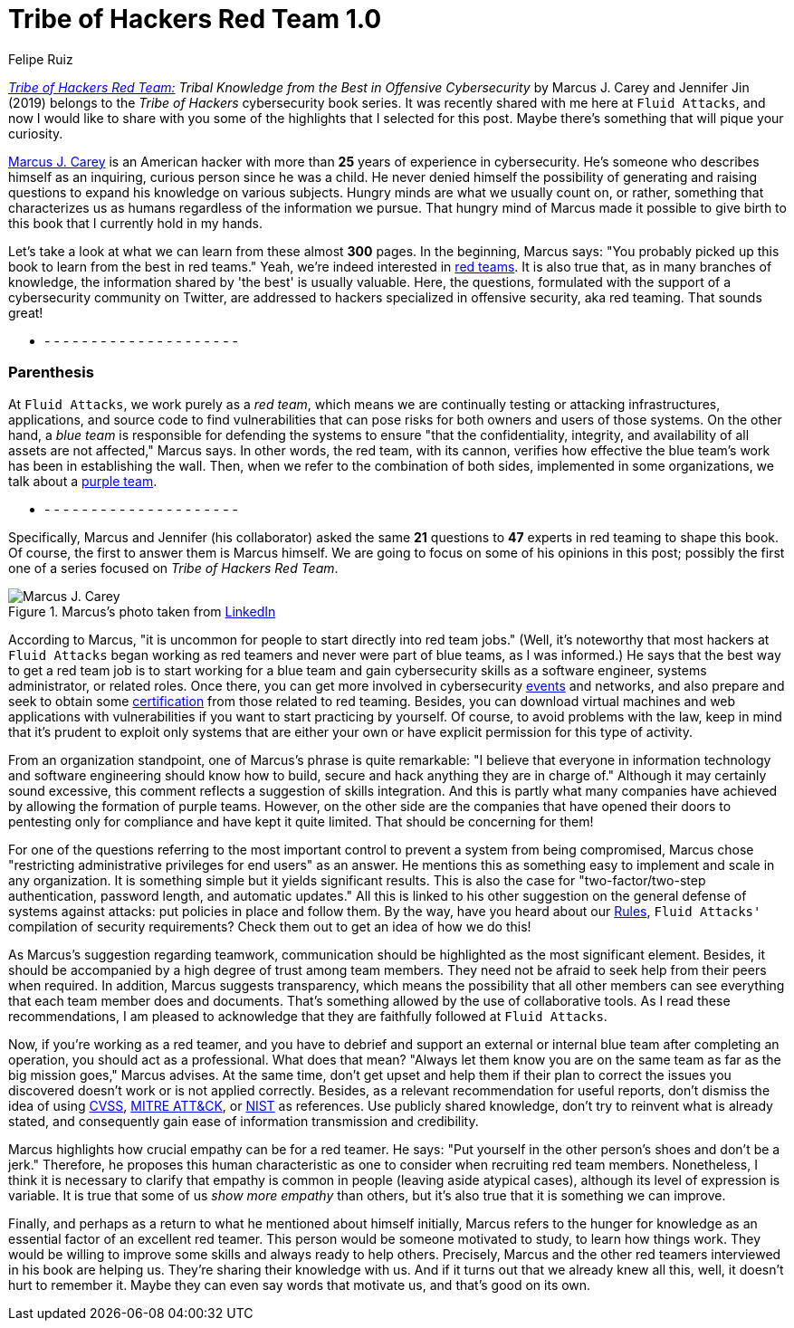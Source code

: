 :slug: tribe-of-hackers-1/
:date: 2020-07-17
:subtitle: Learning from the Red Team Expert Marcus J. Carey
:category: opinions
:tags: cybersecurity, red team, hacking, pentesting, ethical hacking, blue team
:image: cover.png
:alt: Photo by Lucas Benjamin on Unsplash
:description: This post is based on the book 'Tribe of Hackers Red Team' by Carey and Jin. Here we share an introduction and some of the highlights of the first interview.
:keywords: Cybersecurity, Red Team, Hacking, Pentesting, Ethical Hacking, Blue Team, Knowledge, Tribe
:author: Felipe Ruiz
:writer: fruiz
:name: Felipe Ruiz
:about1: Technical writer
:source: https://unsplash.com/photos/R79qkPYvrcM

= Tribe of Hackers Red Team 1.0

link:https://www.amazon.com/gp/product/B07VWHCQMR/ref=dbs_a_def_rwt_bibl_vppi_i2[_Tribe of Hackers Red Team:_]
_Tribal Knowledge from the Best in Offensive Cybersecurity_
by Marcus J. Carey and Jennifer Jin (2019)
belongs to the _Tribe of Hackers_ cybersecurity book series.
It was recently shared with me here at `Fluid Attacks`,
and now I would like to share with you some of the highlights
that I selected for this post.
Maybe there's something that will pique your curiosity.

link:https://www.linkedin.com/in/marcuscarey/[Marcus J. Carey] is an American hacker
with more than *25* years of experience in cybersecurity.
He's someone who describes himself as an inquiring,
curious person since he was a child.
He never denied himself the possibility of generating and raising questions
to expand his knowledge on various subjects.
Hungry minds are what we usually count on,
or rather, something that characterizes us as humans
regardless of the information we pursue.
That hungry mind of Marcus made it possible to give birth to this book
that I currently hold in my hands.

Let's take a look at what we can learn from these almost *300* pages.
In the beginning, Marcus says:
"You probably picked up this book to learn from the best in red teams."
Yeah, we're indeed interested in link:../red-team-exercise/[red teams].
It is also true that, as in many branches of knowledge,
the information shared by 'the best' is usually valuable.
Here, the questions, formulated with the support
of a cybersecurity community on Twitter,
are addressed to hackers specialized in offensive security,
aka red teaming. That sounds great!

- - - - - - - - - - - - - - - - - - - - - -

=== Parenthesis

At `Fluid Attacks`, we work purely as a _red team_,
which means we are continually testing or attacking
infrastructures, applications, and source code to find vulnerabilities
that can pose risks for both owners and users of those systems.
On the other hand, a _blue team_ is responsible for defending the systems
to ensure "that the confidentiality, integrity, and availability
of all assets are not affected," Marcus says.
In other words, the red team, with its cannon,
verifies how effective the blue team's work has been in establishing the wall.
Then, when we refer to the combination of both sides,
implemented in some organizations, we talk about a link:../purple-team/[purple team].

- - - - - - - - - - - - - - - - - - - - - -

Specifically, Marcus and Jennifer (his collaborator)
asked the same *21* questions to *47* experts in red teaming
to shape this book.
Of course, the first to answer them is Marcus himself.
We are going to focus on some of his opinions in this post;
possibly the first one of a series focused on _Tribe of Hackers Red Team_.

.Marcus's photo taken from link:https://www.linkedin.com/pulse/im-unemployed-i-am-hiring-marcus-carey?articleId=6202227092038365184#comments-6202227092038365184&trk=public_profile_article_view[LinkedIn]
image::marcus.png[Marcus J. Carey]

According to Marcus, "it is uncommon for people
to start directly into red team jobs."
(Well, it's noteworthy that most hackers at `Fluid Attacks`
began working as red teamers and never were part of blue teams,
as I was informed.)
He says that the best way to get a red team job
is to start working for a blue team and gain cybersecurity skills
as a software engineer, systems administrator, or related roles.
Once there, you can get more involved in cybersecurity link:../../about-us/events/[events] and networks,
and also prepare and seek to obtain some link:../../about-us/certifications/[certification]
from those related to red teaming.
Besides, you can download virtual machines and web applications
with vulnerabilities if you want to start practicing by yourself.
Of course, to avoid problems with the law,
keep in mind that it's prudent to exploit only systems that are either your own
or have explicit permission for this type of activity.

From an organization standpoint, one of Marcus's phrase is quite remarkable:
"I believe that everyone in information technology and software engineering
should know how to build, secure and hack anything they are in charge of."
Although it may certainly sound excessive,
this comment reflects a suggestion of skills integration.
And this is partly what many companies have achieved
by allowing the formation of purple teams.
However, on the other side are the companies
that have opened their doors to pentesting
only for compliance and have kept it quite limited.
That should be concerning for them!

For one of the questions referring to the most important control
to prevent a system from being compromised, Marcus chose
"restricting administrative privileges for end users" as an answer.
He mentions this as something easy to implement and scale in any organization.
It is something simple but it yields significant results.
This is also the case for "two-factor/two-step authentication,
password length, and automatic updates."
All this is linked to his other suggestion
on the general defense of systems against attacks:
put policies in place and follow them.
By the way, have you heard about our link:../../products/rules/[Rules],
`Fluid Attacks'` compilation of security requirements?
Check them out to get an idea of how we do this!

As Marcus's suggestion regarding teamwork,
communication should be highlighted as the most significant element.
Besides, it should be accompanied by a high degree of trust among team members.
They need not be afraid to seek help from their peers when required.
In addition, Marcus suggests transparency,
which means the possibility that all other members
can see everything that each team member does and documents.
That's something allowed by the use of collaborative tools.
As I read these recommendations, I am pleased to acknowledge
that they are faithfully followed at `Fluid Attacks`.

Now, if you're working as a red teamer,
and you have to debrief and support an external or internal blue team
after completing an operation,
you should act as a professional.
What does that mean? "Always let them know you are on the same team
as far as the big mission goes," Marcus advises.
At the same time, don't get upset and help them
if their plan to correct the issues you discovered doesn't work
or is not applied correctly.
Besides, as a relevant recommendation for useful reports,
don't dismiss the idea of using link:https://www.first.org/cvss/[CVSS], link:https://attack.mitre.org/[MITRE ATT&CK], or link:https://nvd.nist.gov/general[NIST] as references.
Use publicly shared knowledge, don't try to reinvent what is already stated,
and consequently gain ease of information transmission and credibility.

Marcus highlights how crucial empathy can be for a red teamer.
He says: "Put yourself in the other person's shoes and don't be a jerk."
Therefore, he proposes this human characteristic as one to consider
when recruiting red team members.
Nonetheless, I think it is necessary to clarify that
empathy is common in people (leaving aside atypical cases),
although its level of expression is variable.
It is true that some of us _show more empathy_ than others,
but it's also true that it is something we can improve.

Finally, and perhaps as a return to what he mentioned about himself initially,
Marcus refers to the hunger for knowledge
as an essential factor of an excellent red teamer.
This person would be someone motivated to study, to learn how things work.
They would be willing to improve some skills and always ready to help others.
Precisely, Marcus and the other red teamers interviewed
in his book are helping us.
They're sharing their knowledge with us.
And if it turns out that we already knew all this,
well, it doesn't hurt to remember it.
Maybe they can even say words that motivate us,
and that's good on its own.
